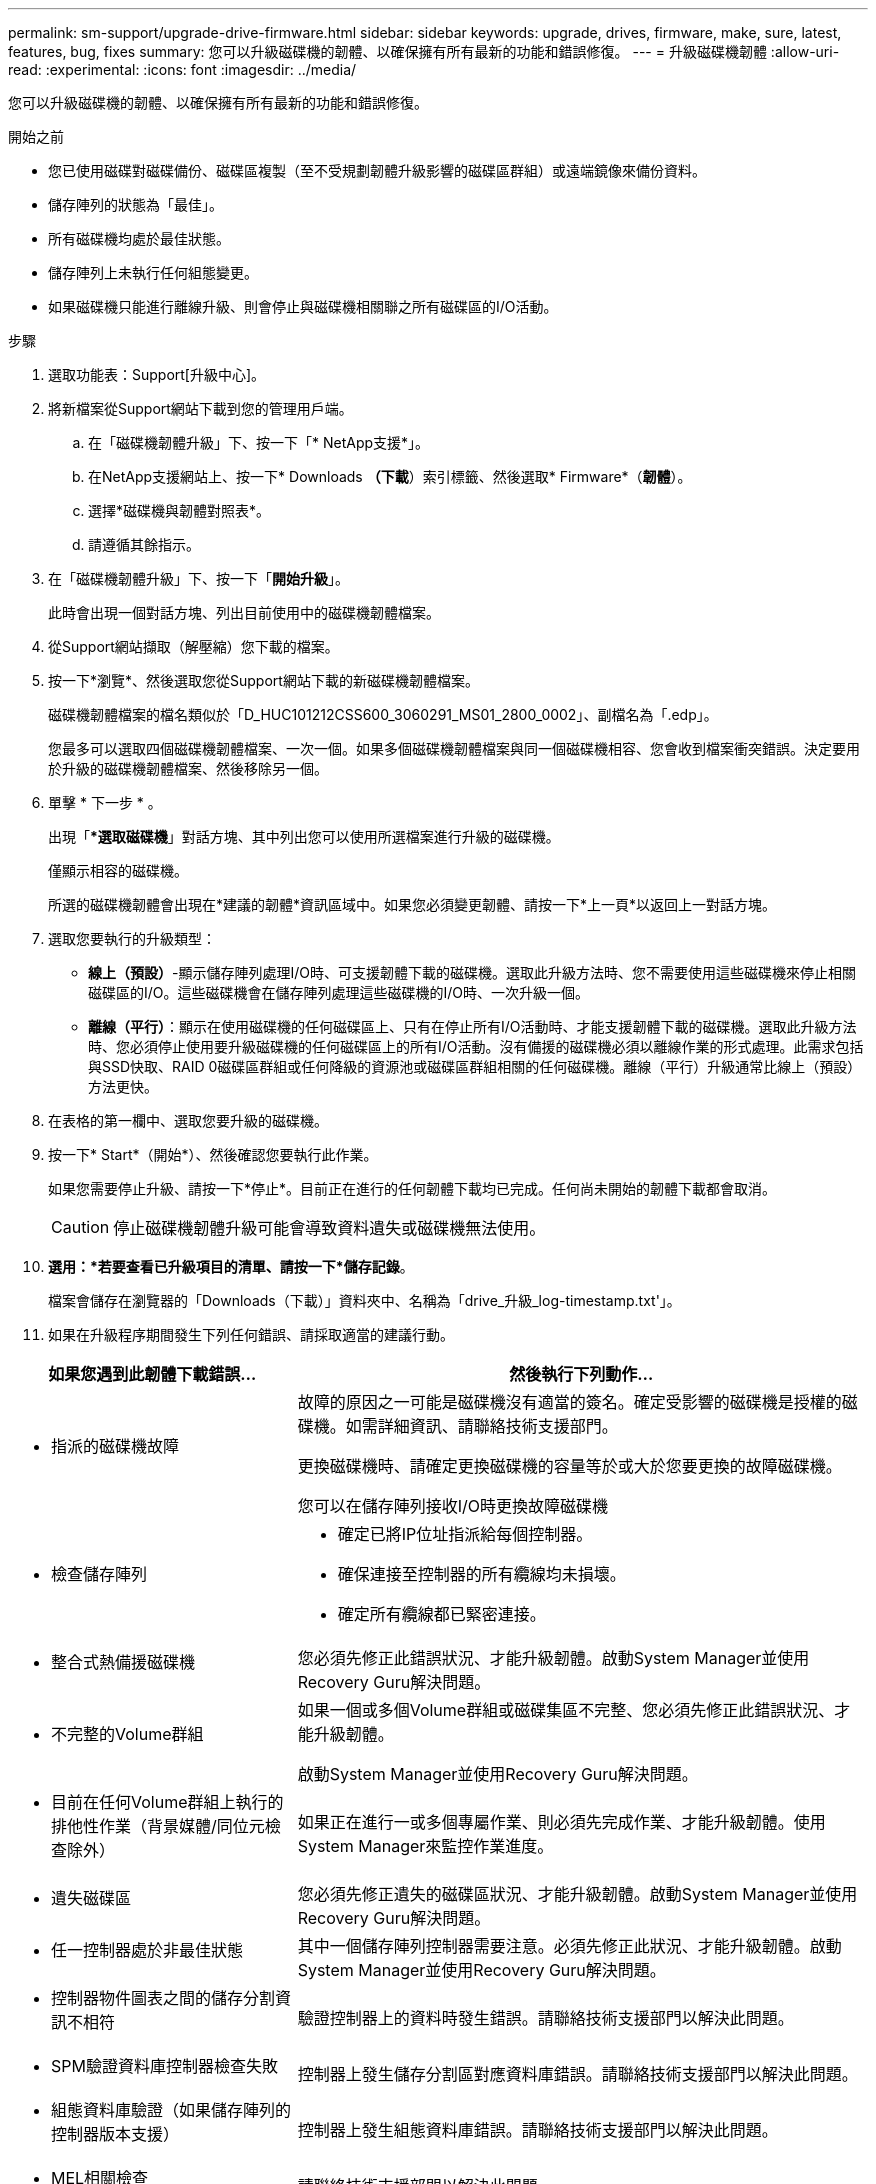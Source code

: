 ---
permalink: sm-support/upgrade-drive-firmware.html 
sidebar: sidebar 
keywords: upgrade, drives, firmware, make, sure, latest, features, bug, fixes 
summary: 您可以升級磁碟機的韌體、以確保擁有所有最新的功能和錯誤修復。 
---
= 升級磁碟機韌體
:allow-uri-read: 
:experimental: 
:icons: font
:imagesdir: ../media/


[role="lead"]
您可以升級磁碟機的韌體、以確保擁有所有最新的功能和錯誤修復。

.開始之前
* 您已使用磁碟對磁碟備份、磁碟區複製（至不受規劃韌體升級影響的磁碟區群組）或遠端鏡像來備份資料。
* 儲存陣列的狀態為「最佳」。
* 所有磁碟機均處於最佳狀態。
* 儲存陣列上未執行任何組態變更。
* 如果磁碟機只能進行離線升級、則會停止與磁碟機相關聯之所有磁碟區的I/O活動。


.步驟
. 選取功能表：Support[升級中心]。
. 將新檔案從Support網站下載到您的管理用戶端。
+
.. 在「磁碟機韌體升級」下、按一下「* NetApp支援*」。
.. 在NetApp支援網站上、按一下* Downloads *（下載*）索引標籤、然後選取* Firmware*（*韌體*）。
.. 選擇*磁碟機與韌體對照表*。
.. 請遵循其餘指示。


. 在「磁碟機韌體升級」下、按一下「*開始升級*」。
+
此時會出現一個對話方塊、列出目前使用中的磁碟機韌體檔案。

. 從Support網站擷取（解壓縮）您下載的檔案。
. 按一下*瀏覽*、然後選取您從Support網站下載的新磁碟機韌體檔案。
+
磁碟機韌體檔案的檔名類似於「D_HUC101212CSS600_3060291_MS01_2800_0002」、副檔名為「.edp」。

+
您最多可以選取四個磁碟機韌體檔案、一次一個。如果多個磁碟機韌體檔案與同一個磁碟機相容、您會收到檔案衝突錯誤。決定要用於升級的磁碟機韌體檔案、然後移除另一個。

. 單擊 * 下一步 * 。
+
出現「**選取磁碟機*」對話方塊、其中列出您可以使用所選檔案進行升級的磁碟機。

+
僅顯示相容的磁碟機。

+
所選的磁碟機韌體會出現在*建議的韌體*資訊區域中。如果您必須變更韌體、請按一下*上一頁*以返回上一對話方塊。

. 選取您要執行的升級類型：
+
** *線上（預設）*-顯示儲存陣列處理I/O時、可支援韌體下載的磁碟機。選取此升級方法時、您不需要使用這些磁碟機來停止相關磁碟區的I/O。這些磁碟機會在儲存陣列處理這些磁碟機的I/O時、一次升級一個。
** *離線（平行）*：顯示在使用磁碟機的任何磁碟區上、只有在停止所有I/O活動時、才能支援韌體下載的磁碟機。選取此升級方法時、您必須停止使用要升級磁碟機的任何磁碟區上的所有I/O活動。沒有備援的磁碟機必須以離線作業的形式處理。此需求包括與SSD快取、RAID 0磁碟區群組或任何降級的資源池或磁碟區群組相關的任何磁碟機。離線（平行）升級通常比線上（預設）方法更快。


. 在表格的第一欄中、選取您要升級的磁碟機。
. 按一下* Start*（開始*）、然後確認您要執行此作業。
+
如果您需要停止升級、請按一下*停止*。目前正在進行的任何韌體下載均已完成。任何尚未開始的韌體下載都會取消。

+
[CAUTION]
====
停止磁碟機韌體升級可能會導致資料遺失或磁碟機無法使用。

====
. *選用：*若要查看已升級項目的清單、請按一下*儲存記錄*。
+
檔案會儲存在瀏覽器的「Downloads（下載）」資料夾中、名稱為「drive_升級_log-timestamp.txt'」。

. 如果在升級程序期間發生下列任何錯誤、請採取適當的建議行動。


[cols="2a,4a"]
|===
| 如果您遇到此韌體下載錯誤... | 然後執行下列動作... 


 a| 
* 指派的磁碟機故障

 a| 
故障的原因之一可能是磁碟機沒有適當的簽名。確定受影響的磁碟機是授權的磁碟機。如需詳細資訊、請聯絡技術支援部門。

更換磁碟機時、請確定更換磁碟機的容量等於或大於您要更換的故障磁碟機。

您可以在儲存陣列接收I/O時更換故障磁碟機



 a| 
* 檢查儲存陣列

 a| 
* 確定已將IP位址指派給每個控制器。
* 確保連接至控制器的所有纜線均未損壞。
* 確定所有纜線都已緊密連接。




 a| 
* 整合式熱備援磁碟機

 a| 
您必須先修正此錯誤狀況、才能升級韌體。啟動System Manager並使用Recovery Guru解決問題。



 a| 
* 不完整的Volume群組

 a| 
如果一個或多個Volume群組或磁碟集區不完整、您必須先修正此錯誤狀況、才能升級韌體。

啟動System Manager並使用Recovery Guru解決問題。



 a| 
* 目前在任何Volume群組上執行的排他性作業（背景媒體/同位元檢查除外）

 a| 
如果正在進行一或多個專屬作業、則必須先完成作業、才能升級韌體。使用System Manager來監控作業進度。



 a| 
* 遺失磁碟區

 a| 
您必須先修正遺失的磁碟區狀況、才能升級韌體。啟動System Manager並使用Recovery Guru解決問題。



 a| 
* 任一控制器處於非最佳狀態

 a| 
其中一個儲存陣列控制器需要注意。必須先修正此狀況、才能升級韌體。啟動System Manager並使用Recovery Guru解決問題。



 a| 
* 控制器物件圖表之間的儲存分割資訊不相符

 a| 
驗證控制器上的資料時發生錯誤。請聯絡技術支援部門以解決此問題。



 a| 
* SPM驗證資料庫控制器檢查失敗

 a| 
控制器上發生儲存分割區對應資料庫錯誤。請聯絡技術支援部門以解決此問題。



 a| 
* 組態資料庫驗證（如果儲存陣列的控制器版本支援）

 a| 
控制器上發生組態資料庫錯誤。請聯絡技術支援部門以解決此問題。



 a| 
* MEL相關檢查

 a| 
請聯絡技術支援部門以解決此問題。



 a| 
* 過去7天內報告了超過10個「DDE資訊」或「重大MEL」事件

 a| 
請聯絡技術支援部門以解決此問題。



 a| 
* 過去7天內報告超過2頁2C重大MEL事件

 a| 
請聯絡技術支援部門以解決此問題。



 a| 
* 過去7天內報告超過2個降級的磁碟機通道嚴重MEL事件

 a| 
請聯絡技術支援部門以解決此問題。



 a| 
* 過去7天內有4個以上的重要MEL項目

 a| 
請聯絡技術支援部門以解決此問題。

|===
.完成後
您的磁碟機韌體升級已完成。您可以恢復正常作業。
